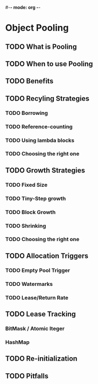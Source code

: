 #-*- mode: org -*-
#+STARTUP: showall
#+TAGS: { @Core(c)  @Problem(p)}

* Object Pooling
** TODO What is Pooling
** TODO When to use Pooling
** TODO Benefits
** TODO Recyling Strategies
*** TODO Borrowing
*** TODO Reference-counting
*** TODO Using lambda blocks
*** TODO Choosing the right one
** TODO Growth Strategies
*** TODO Fixed Size
*** TODO Tiny-Step growth
*** TODO Block Growth
*** TODO Shrinking
*** TODO Choosing the right one
** TODO Allocation Triggers
*** TODO Empty Pool Trigger
*** TODO Watermarks
*** TODO Lease/Return Rate
** TODO Lease Tracking
*** BitMask / Atomic Iteger
*** HashMap

** TODO Re-initialization
** TODO Pitfalls
